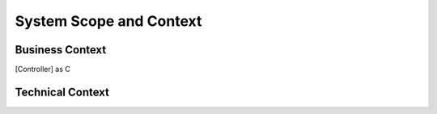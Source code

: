 System Scope and Context
------------------------

Business Context
^^^^^^^^^^^^^^^^

.. .. uml::

..    skinparam componentStyle rectangle

..    actor User

..    package "Controller" {
..       [Controller] as C
..       [Controller Model] as CM
..       C --> CM : uses
..    }

..    package "Service Layer" {
..       [Service Layer] as SL
..       [Domain Model] as DM
..       SL --> DM : uses
..       }

..    User -> C : sends HTTP request
..    C -> SL : "converts models and calls"
..    CM -> DM : define mapping

.. **<Diagram or Table>**

.. **<optionally: Explanation of external domain interfaces>**

Technical Context
^^^^^^^^^^^^^^^^^

.. **<Diagram or Table>**

.. **<optionally: Explanation of technical interfaces>**

.. **<Mapping Input/Output to Channels>**

